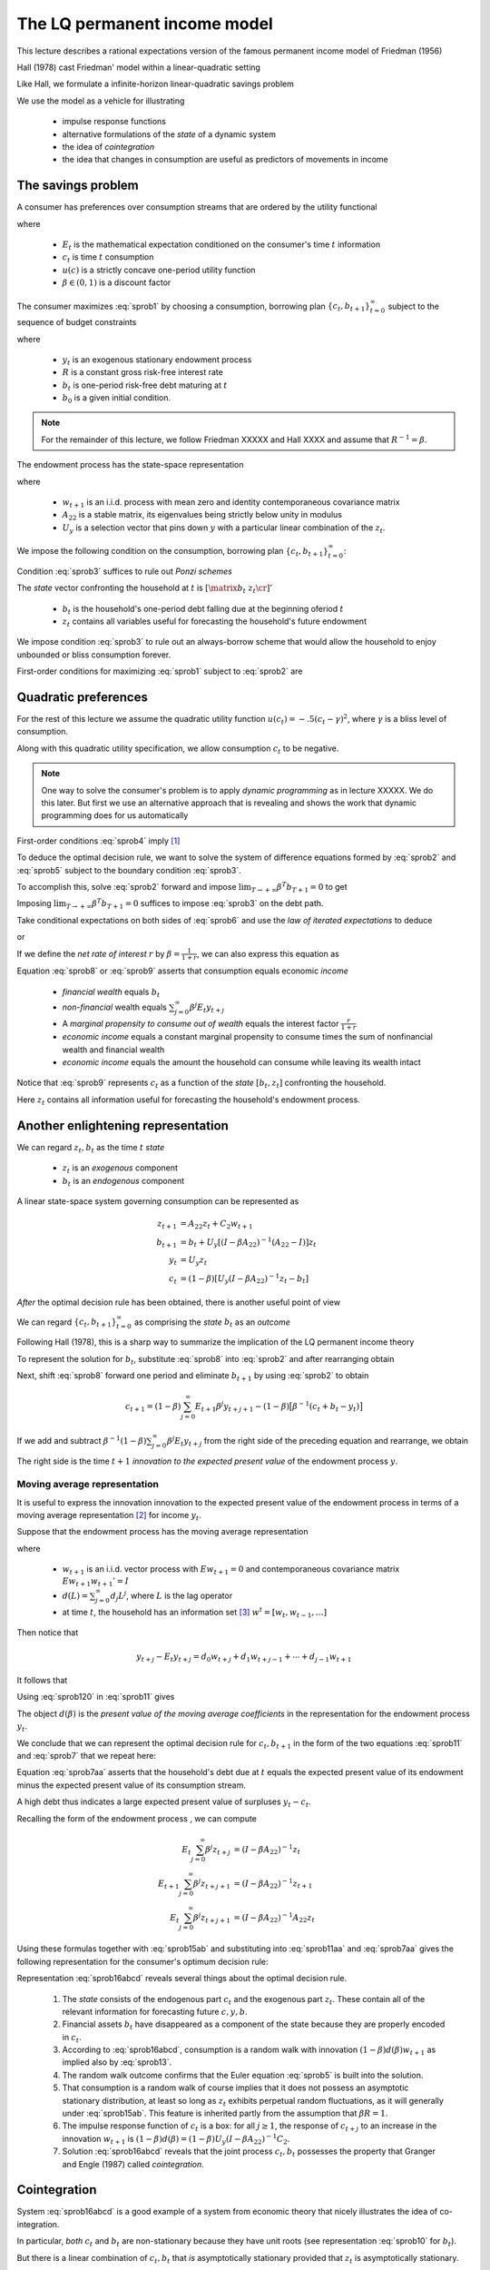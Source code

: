 .. _LQmodel:

The LQ permanent income model
======================================

This lecture describes a rational expectations version of the famous permanent income model of Friedman (1956)

Hall (1978) cast Friedman' model within a linear-quadratic setting 

Like Hall, we formulate a infinite-horizon linear-quadratic savings problem

We use the model as a vehicle for illustrating

   * impulse response functions
   
   * alternative formulations of the *state* of a dynamic system
   
   * the idea of *cointegration*
   
   * the idea that changes in consumption are useful as predictors of movements in income 


The savings problem
---------------------
   

A consumer has preferences over consumption streams that are ordered by the utility functional

.. math::
  E_0 \sum_{t=0}^\infty \beta^t u(c_t)
  :label: sprob1

where 

    *  :math:`E_t` is the mathematical expectation conditioned on the consumer's time :math:`t` information
    
    *  :math:`c_t` is time :math:`t` consumption
    
    *  :math:`u(c)` is a strictly concave one-period utility function
    
    *  :math:`\beta \in (0,1)` is a discount factor 

The consumer maximizes :eq:`sprob1` by choosing a consumption, borrowing plan :math:`\{c_t, b_{t+1}\}_{t=0}^\infty` subject to the sequence of budget constraints

.. math::
  c_t + b_t = R^{-1} b_{t+1}  + y_t
  :label: sprob2

where 

     *  :math:`y_t` is an exogenous stationary endowment process
    
     *  :math:`R` is a constant gross risk-free interest rate
     
     *  :math:`b_t` is one-period risk-free debt maturing at :math:`t`
     
     *  :math:`b_0` is a given initial condition. 


.. note::
    For the remainder of this lecture, we  follow Friedman XXXXX and Hall XXXX and assume that :math:`R^{-1} = \beta`. 
    
    
The endowment process has the state-space representation

.. math::
    z_{t+1} & = A_{22} z_t + C_2 w_{t+1} \\
                  y_t & = U_y  z_t
    :label: sprob15ab


where

   *  :math:`w_{t+1}` is an i.i.d. process with mean zero and identity contemporaneous covariance matrix
   
   *  :math:`A_{22}` is a stable matrix, its eigenvalues being strictly below unity in modulus
   
   *  :math:`U_y` is a selection vector that pins down :math:`y` with a particular linear combination of the :math:`z_t`.

We impose the following condition on the consumption, borrowing plan :math:`\{c_t, b_{t+1}\}_{t=0}^\infty`:

.. math::
  E_0 \sum_{t=0}^\infty \beta^t b_t^2 < +\infty
  :label: sprob3

Condition :eq:`sprob3` suffices to rule out *Ponzi schemes*

The *state* vector confronting the household at :math:`t` is :math:`\left[\matrix{b_t & z_t\cr}\right]'`

   *  :math:`b_t` is the household's one-period debt falling due at the beginning oferiod :math:`t` 
   
   *  :math:`z_t` contains all variables useful for forecasting the household's future endowment

We impose condition :eq:`sprob3` to rule out an always-borrow scheme that would allow the household to enjoy unbounded or bliss consumption  forever.

First-order conditions for maximizing :eq:`sprob1` subject to :eq:`sprob2` are 

.. math::
  E_t u'(c_{t+1}) = u'(c_t) , \ \ \forall t \geq 0
  :label: sprob4

  
Quadratic preferences
----------------------

For the rest of this lecture we assume the quadratic utility function :math:`u(c_t) =  -.5 (c_t - \gamma)^2`, where :math:`\gamma` is a bliss level of consumption. 

Along with this quadratic utility specification, we allow consumption :math:`c_t` to be negative. 

.. note::
    One way to solve the consumer's problem is to apply *dynamic programming*  as in lecture XXXXX.  We do this later. But first we use an alternative approach that is revealing and shows the work that dynamic programming does for us automatically


First-order conditions :eq:`sprob4` imply [#f2]_

.. math::
  E_t c_{t+1} = c_t
  :label: sprob5

To deduce the optimal decision rule, we want to solve the system of difference equations formed by :eq:`sprob2` and :eq:`sprob5` subject to the boundary condition :eq:`sprob3`. 

To accomplish this, solve :eq:`sprob2` forward and impose :math:`\lim_{T\rightarrow +\infty} \beta^T b_{T+1} =0` to get

.. math::
  b_t = \sum_{j=0}^\infty \beta^j (y_{t+j} - c_{t+j})
  :label: sprob6

Imposing :math:`\lim_{T\rightarrow +\infty} \beta^T b_{T+1} =0` suffices to impose :eq:`sprob3` on the debt path. 

Take conditional expectations on both sides of :eq:`sprob6` and use  the *law of iterated expectations* to deduce

.. math::
   b_t = \sum_{j=0}^\infty \beta^j E_t y_{t+j} - {1 \over 1-\beta} c_t
   :label: sprob7

or

.. math::
   c_t = (1-\beta) \left[ \sum_{j=0}^\infty \beta^j E_t y_{t+j} - b_t\right]
   :label: sprob8

If we define the *net rate of interest* :math:`r` by :math:`\beta =\frac{1}{1+r}`, we can also express this equation as

.. math::
   c_t = {r \over 1+r}
   \left[ \sum_{j=0}^\infty \beta^j E_t y_{t+j} - b_t\right]
   :label: sprob9

Equation :eq:`sprob8` or :eq:`sprob9` asserts that  consumption  equals economic *income*

   * *financial wealth* equals :math:`b_t`
   
   * *non-financial* wealth equals :math:`\sum_{j=0}^\infty \beta^j E_t y_{t+j}`
   
   * A *marginal propensity to consume out of wealth* equals the  interest factor :math:`\frac{r}{1+r}`
   
   * *economic income* equals  a constant marginal propensity to consume  times the sum of nonfinancial wealth and financial wealth 
   
   * *economic income* equals the amount the household can consume while leaving its wealth intact

Notice that :eq:`sprob9` represents :math:`c_t` as a function of the *state* :math:`[b_t, z_t]` confronting the household.

Here :math:`z_t` contains all information useful for forecasting the household's endowment process.

Another enlightening representation
------------------------------------

We can regard :math:`z_t, b_t` as the time :math:`t` *state*

   *  :math:`z_t` is an *exogenous* component 
   
   *  :math:`b_t` is an *endogenous* component 

A linear state-space system governing consumption can be represented as

.. math::
  z_{t+1} & = A_{22} z_t + C_2 w_{t+1} \\
  b_{t+1} & = b_t + U_y [ (I -\beta A_{22})^{-1} (A_{22} - I) ] z_t \\
  y_t & = U_y z_t \\
  c_t & = (1-\beta) [ U_y(I-\beta A_{22})^{-1} z_t - b_t ]

*After* the optimal decision rule has been obtained, there is another useful point of view

We can  regard :math:`\{c_t, b_{t+1}\}_{t=0}^\infty` as comprising the  *state* :math:`b_t` as an *outcome* 

Following Hall (1978), this is a sharp way to summarize the implication of the LQ permanent income theory 

To represent the solution for :math:`b_t`, substitute :eq:`sprob8` into :eq:`sprob2` and after
rearranging obtain

.. math::
   b_{t+1} = b_t +\left({\beta^{-1} -1}\right) \sum_{j=0}^\infty \beta^j E_t y_{t+j} - \beta^{-1} y_t.
   :label: sprob10

Next, shift :eq:`sprob8` forward one period and eliminate :math:`b_{t+1}` by using :eq:`sprob2` to obtain

.. math::
   c_{t+1} = (1-\beta)\sum_{j=0}^\infty  E_{t+1} \beta^j y_{t+j+1} - (1-\beta)\bigl[\beta^{-1} (c_t + b_t - y_t)\bigr]

If we add and subtract :math:`\beta^{-1} (1-\beta) \sum_{j=0}^\infty \beta^j E_t y_{t+j}` from the right side of the preceding equation and rearrange, we obtain

.. math::
   c_{t+1} - c_t = (1-\beta) \sum_{j=0}^\infty \beta^j (E_{t+1} y_{t+j+1} - E_t y_{t+j+1} )
   :label: sprob11

The right side is the time :math:`t+1` *innovation to the expected present value* of the endowment process :math:`y`.

Moving average representation
^^^^^^^^^^^^^^^^^^^^^^^^^^^^^^

It is useful to express the innovation innovation to the expected present value of the endowment process in terms of a moving average representation [#f4]_ for income :math:`y_t`.

Suppose that the endowment process has the moving average representation

.. math::
  y_{t+1} = d(L) w_{t+1}
  :label: sprob12

where

   *  :math:`w_{t+1}` is an i.i.d. vector process with :math:`E w_{t+1} =0` and contemporaneous covariance matrix :math:`E w_{t+1} w_{t+1}'=I`
   
   *  :math:`d(L) = \sum_{j=0}^\infty d_j L^j`, where :math:`L` is the lag operator
   
   *  at time :math:`t`,  the household has an information set [#f5]_ :math:`w^t = [w_t, w_{t-1}, \ldots ]`  

Then notice that

.. math::
   y_{t+j} - E_t y_{t+j} = d_0 w_{t+j} + d_1 w_{t+j-1} + \cdots + d_{j-1} w_{t+1}

It follows that

.. math::
   E_{t+1} y_{t+j} - E_t y_{t+j} = d_{j-1} w_{t+1}
   :label: sprob120

Using :eq:`sprob120` in :eq:`sprob11` gives

.. math::
  c_{t+1} - c_t = (1-\beta) d(\beta) w_{t+1}
  :label: sprob13

The object :math:`d(\beta)` is the *present value of the moving average coefficients* in the representation for the endowment process :math:`y_t`.

We conclude that we can represent the optimal decision rule for :math:`c_t, b_{t+1}` in the form of the two equations :eq:`sprob11` and :eq:`sprob7` that  we repeat here:

.. math::
   c_{t+1} = c_t + (1-\beta) \sum_{j=0}^\infty \beta^j (E_{t+1} y_{t+j+1} - E_t y_{t+j+1} )
   :label: sprob11aa

.. math::
   b_t  &= \sum_{j=0}^\infty \beta^j E_t y_{t+j} - {1 \over 1-\beta} c_t .
   :label: sprob7aa

Equation :eq:`sprob7aa` asserts that the household's debt due at :math:`t` equals the expected present value of its endowment minus the expected present value of its consumption stream. 

A high debt thus indicates a large expected present value of surpluses :math:`y_t - c_t`.

Recalling the form of the endowment process , we can compute

.. math::
  E_t \sum_{j=0}^\infty \beta^j z_{t+j} &= (I-\beta A_{22})^{-1} z_t \\
  E_{t+1} \sum_{j=0}^\infty \beta^j z_{t+j+1} & = (I -\beta A_{22})^{-1} z_{t+1} \\
  E_t \sum_{j=0}^\infty \beta^j z_{t+j+1} & = (I - \beta A_{22})^{-1} A_{22} z_t

Using  these formulas together with :eq:`sprob15ab` and substituting  into :eq:`sprob11aa` and :eq:`sprob7aa`  gives the following representation for the consumer's optimum decision rule:

.. math::
  c_{t+1} & = c_t + (1-\beta) U_y  (I-\beta A_{22})^{-1} C_2 w_{t+1} \\
  b_t & = U_y (I-\beta A_{22})^{-1} z_t - {1 \over 1-\beta} c_t \\
  y_t & = U_y z_t \\
  z_{t+1} & = A_{22} z_t + C_2 w_{t+1}
  :label: sprob16abcd

Representation :eq:`sprob16abcd` reveals several things about the optimal decision rule. 

    1. The *state* consists of the endogenous part :math:`c_t` and the exogenous part :math:`z_t`. These contain all of the relevant information for forecasting future :math:`c,y, b`.
    
    2. Financial assets :math:`b_t` have disappeared as a component of the state because they are properly encoded in :math:`c_t`. 
   
    3. According to :eq:`sprob16abcd`, consumption is a random walk with innovation :math:`(1-\beta) d(\beta)w_{t+1}` as implied also by :eq:`sprob13`.
    
    4. The random walk outcome confirms that the Euler equation :eq:`sprob5` is built into the solution. 
    
    5. That consumption is a random walk of course implies that it does not possess an asymptotic stationary distribution, at least so long as :math:`z_t` exhibits perpetual random fluctuations, as it will generally under :eq:`sprob15ab`. This feature is inherited partly from the assumption that :math:`\beta R =1`.
    
    6. The impulse response function of :math:`c_t` is a box: for all :math:`j\geq 1`, the response of :math:`c_{t+j}` to an increase in the innovation :math:`w_{t+1}` is :math:`(1-\beta) d(\beta) = (1-\beta) U_y (I -\beta A_{22})^{-1} C_2`. 
    
    7. Solution :eq:`sprob16abcd` reveals that the joint process :math:`c_t,b_t` possesses the property that Granger and Engle (1987) called *cointegration*. 
    
    
Cointegration
--------------

System :eq:`sprob16abcd` is a good example of a system from economic theory that nicely illustrates the idea of co-integration.

In particular, *both* :math:`c_t` and :math:`b_t` are non-stationary because they have unit roots (see representation :eq:`sprob10` for :math:`b_t`).

But there is a linear combination of :math:`c_t, b_t` that *is* asymptotically stationary provided that :math:`z_t` is asymptotically stationary.

From :eq:`sprob7aa`, a linear combination that is stationary is :math:`(1-\beta) b_t + c_t`.

Accordingly, Granger and Engle would call :math:`\left[\matrix{(1-\beta) & 1 \cr}\right]` a *cointegrating vector* that, when applied to the nonstationary vector process :math:`\left[ \matrix{b_t  & c_t \cr}\right]'`, yields a process that is asymptotically stationary. 

Equation :eq:`sprob7` can be arranged to take the form

.. math::
   (1-\beta) b_t + c_t = (1-\beta) E_t \sum_{j=0}^\infty \beta^j y_{t+j},
   :label: sprob77

Equation :eq:`sprob77`  asserts that the *cointegrating residual*  on the left side equals the conditional expectation of the geometric sum of future incomes on the right. [#f8]_

.. _sub_debt_dynamics:

Debt dynamics
-------------

If we subtract the equation for :math:`b_t` in equation :eq:`sprob16abcd` evaluated at time
:math:`t` that equation evaluated at time :math:`t+1`, we obtain

.. math::
  b_{t+1}- b_t = U_y (I-\beta A_{22})^{-1} (z_{t+1} - z_t) - {\frac{1}{1-\beta}}(c_{t+1} - c_t ) .

Substituting :math:`z_{t+1} - z_t = (A_{22} - I )z_t + C_2 w_{t+1}` and the equation for :math:`c_{t+1}` from :eq:`sprob16abcd` into the above equation and rearranging gives

.. math::
  b_{t+1} - b_t =U_y (I - \beta A_{22})^{-1} (A_{22} - I) z_t
  :label: debt_evolution


.. _sub_classic_consumption:

Two classic examples
--------------------

We illustrate formulas :eq:`sprob16abcd` with the following two examples. In both examples, the endowment follows the process :math:`y_t = z_{1t} + z_{2t}` where

.. math::
  \begin{bmatrix} z_{1 t+1} \\ z_{2t+1}\end{bmatrix} = \begin{bmatrix} 1 & 0 \\ 0 & 1\end{bmatrix}\begin{bmatrix}z_{1t} \\z_{2t} \end{bmatrix} + \begin{bmatrix} \sigma_1 & 0 \\ 0 & \sigma_2 \end{bmatrix} \begin{bmatrix}w_{1t+1} \\w_{2t+1} \end{bmatrix}

where :math:`w_{t+1}` is an i.i.d. :math:`2 \times 1` process distributed as :math:`{\cal N}(0,I)`. 

    *  Here :math:`z_{1t}` is a permanent component of :math:`y_t` while :math:`z_{2t}` is a purely transitory component.

**Example 1.** Assume that the consumer observes the state :math:`z_t` at time :math:`t`.

This implies that the consumer can construct :math:`w_{t+1}` from observations of :math:`z_{t+1}` and :math:`z_t`.

Application of formulas :eq:`sprob16abcd` implies that

.. math::
  c_{t+1} - c_t = \sigma_1 w_{1t+1} + (1-\beta) \sigma_2 w_{2t+1}
  :label: consexample1

Since :math:`1-\beta = {\frac{r}{1+r}}` where :math:`R = (1+r)`, formula :eq:`consexample1` shows how an increment :math:`\sigma_1 w_{1t+1}` to the permanent component of income :math:`z_{1t+1}` leads to a permanent one-for-one increase in consumption and no increase in savings :math:`-b_{t+1}`;

But the purely transitory component of income :math:`\sigma_2 w_{2t+1}` leads to a permanent increment in consumption by a fraction :math:`(1-\beta)` of transitory income, while the remaining fraction :math:`\beta` is saved, leading to a permanent increment in :math:`-b`. 

Application of formula :eq:`debt_evolution` to this example shows that

.. math::
  b_{t+1} - b_t = - z_{2t} = - \sigma_2 w_{2t}
  :label: consexample1a

which confirms that none of :math:`\sigma_1 w_{1t}` is saved, while all of :math:`\sigma_2 w_{2t}` is saved.

**Example 2.** Assume that the consumer observes :math:`y_t`, and its history up to :math:`t`, but not :math:`z_t` at time :math:`t`. 

Under this assumption, it is appropriate to use an *innovation representation* to form :math:`A_{22}, C_2, U_y` in formulas :eq:`sprob16abcd`.

In particular, from our study of example XXXXX with the *Kalman filter* XXXXXX,  the pertinent state space representation for :math:`y_t` is

.. math::
  \begin{bmatrix}y_{t+1} \\ a_{t+1} \end{bmatrix} &= \begin{bmatrix}1 & -(1 - K) \\ 0 & 0 \end{bmatrix} \begin{bmatrix}y_t \\ a_t \end{bmatrix} + \begin{bmatrix} 1 \\ 1\end{bmatrix}a_{t+1} \\
  y_t &= \begin{bmatrix}1 & 0 \end{bmatrix} \begin{bmatrix}y_t \\ a_t \end{bmatrix}

where :math:`K` is the Kalman gain and :math:`a_t = y_t - E [ y_t | y^{t-1}]`.

From lecture XXXX on the Kalman filter,  we know that :math:`K \in [0,1]` and that :math:`K` increases as :math:`\Bigl(\frac{\sigma_1^2}{\sigma_2^2}\Bigr)` increases, i.e., as the ratio of the variance of the permanent shock to the variance of the transitory shock to income increases. 

Applying formulas :eq:`sprob16abcd` implies

.. math::
  c_{t+1} - c_t = [1-\beta(1-K) ] a_{t+1}
  :label: consexample2

where the endowment process can now be represented in terms of the univariate innovation to :math:`y_t` as

.. math::
  y_{t+1} - y_t = a_{t+1} - (1-K) a_t.
  :label: incomemaar

Equation :eq:`incomemaar` indicates that the consumer regards a fraction :math:`K` of an innovation :math:`a_{t+1}` to :math:`y_{t+1}` as *permanent* and a fraction :math:`1-K` as purely transitory. 

The consumer permanently increases his consumption by the full amount of his estimate of the permanent part of :math:`a_{t+1}`, but by only :math:`(1-\beta)` times his estimate of the purely transitory part of :math:`a_{t+1}`. 

Therefore, in total he permanently increments his consumption by a fraction :math:`K + (1-\beta) (1-K) = 1 - \beta (1-K)` of :math:`a_{t+1}`. 

He saves the remaining fraction :math:`\beta (1-K)` of :math:`a_{t+1}`. 

According to equation :eq:`incomemaar`, the first difference of income is a first-order moving average.

Equation  :eq:`consexample2` asserts that the first difference of consumption is i.i.d. 

Application of formula to this example shows that

.. math::
  b_{t+1} - b_t = (K-1) a_t,
  :label: consexample1b

which indicates how the fraction :math:`K` of the innovation to :math:`y_t` that is regarded as permanent influences the fraction of the innovation that is saved.

Spreading consumption cross section
-----------------------------------

Starting from an arbitrary initial distribution for :math:`c_0` and say the asymptotic stationary distribution for :math:`z_0`, if we were to apply formulas for the unconditonal  means and variances XXXXX from lecture XXXXX, the common unit root affecting :math:`c_t, b_t` would cause the time :math:`t` variance of :math:`c_t` to grow linearly with :math:`t`. 

If we think of the initial distribution as describing the joint distribution of :math:`c_0, b_0` for a cross section of ex ante identical households born at time :math:`0`, then these formulas would describe the evolution of the cross-section for :math:`b_t, c_t` as the population of households ages. 

The distribution would spread out. [#f9]_

.. FIXME: the references to equations diff6 and ydiff2 are not defined because they come from RMT section 2.4


.. rubric:: Footnotes

.. [#f2] A linear marginal utility is essential for deriving :eq:`sprob5` from :eq:`sprob4`.  Suppose instead that we had imposed the following more standard assumptions on the utility function: :math:`u'(c) >0, u''(c)<0, u'''(c) > 0` and required that :math:`c \geq 0`.  The Euler equation remains :eq:`sprob4`. But the fact that :math:`u''' <0` implies via Jensen's inequality that :math:`E_t u'(c_{t+1}) >  u'(E_t c_{t+1})`.  This inequality together with :eq:`sprob4` implies that :math:`E_t c_{t+1} > c_t` (consumption is said to be a 'submartingale'), so that consumption stochastically diverges to :math:`+\infty`.  The consumer's savings also diverge to :math:`+\infty`.  
.. [#f4] Representation :eq:`sprob15ab` implies that :math:`d(L) = U_y (I - A_{22} L)^{-1} C_2`.
.. [#f5] A moving average representation for a process :math:`y_t` is said to be *it fundamental* if the linear space spanned by :math:`y^t` is equal to the linear space spanned by :math:`w^t`.  A time-invariant innovations representation, attained via the Kalman filter, is by construction fundamental.
.. [#f8] See Campbell and Shiller (1988) and  Lettau and Ludvigson (2001, 2004) for interesting applications of related ideas.
.. [#f9] See Deaton and Paxton (1994) and Storesletten, Telmer, and  Yaron (2004) for evidence that cross section distributions of consumption spread out with age.

.. NOTE: in #f2, #f3, #f5, #f6, #f7 I had to hardcode some names
